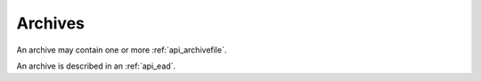 .. _api_archive:

Archives
=================

An archive may contain one or more :ref:`api_archivefile`.

An archive is described in an :ref:`api_ead`. 


.. services::  
   :modules: restrepo.browser.archive
   :services: list_archives, archive




   